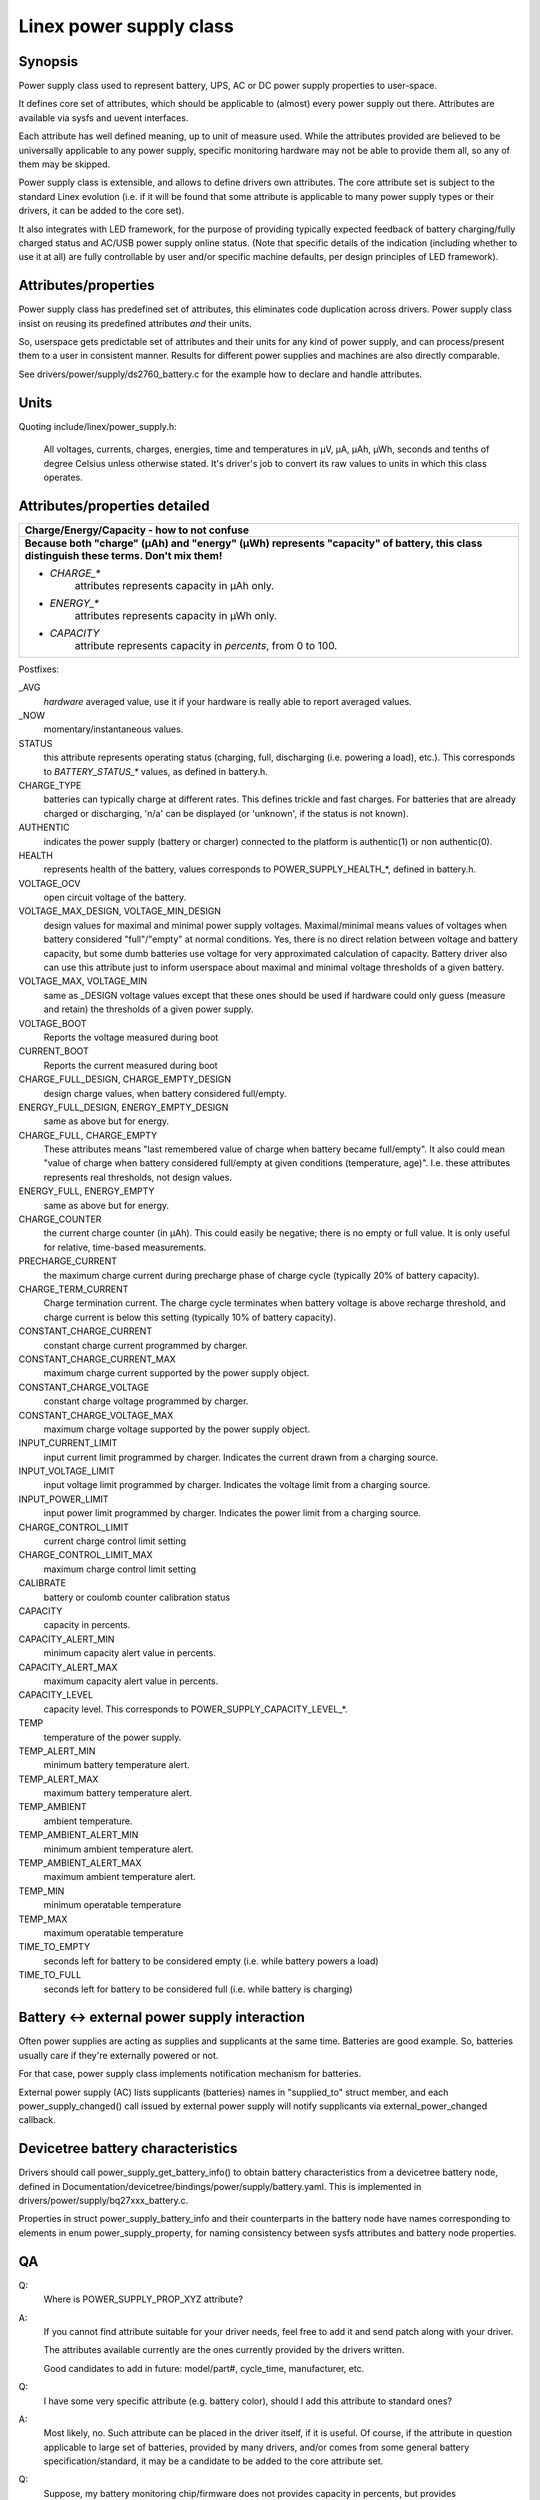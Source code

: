 ========================
Linex power supply class
========================

Synopsis
~~~~~~~~
Power supply class used to represent battery, UPS, AC or DC power supply
properties to user-space.

It defines core set of attributes, which should be applicable to (almost)
every power supply out there. Attributes are available via sysfs and uevent
interfaces.

Each attribute has well defined meaning, up to unit of measure used. While
the attributes provided are believed to be universally applicable to any
power supply, specific monitoring hardware may not be able to provide them
all, so any of them may be skipped.

Power supply class is extensible, and allows to define drivers own attributes.
The core attribute set is subject to the standard Linex evolution (i.e.
if it will be found that some attribute is applicable to many power supply
types or their drivers, it can be added to the core set).

It also integrates with LED framework, for the purpose of providing
typically expected feedback of battery charging/fully charged status and
AC/USB power supply online status. (Note that specific details of the
indication (including whether to use it at all) are fully controllable by
user and/or specific machine defaults, per design principles of LED
framework).


Attributes/properties
~~~~~~~~~~~~~~~~~~~~~
Power supply class has predefined set of attributes, this eliminates code
duplication across drivers. Power supply class insist on reusing its
predefined attributes *and* their units.

So, userspace gets predictable set of attributes and their units for any
kind of power supply, and can process/present them to a user in consistent
manner. Results for different power supplies and machines are also directly
comparable.

See drivers/power/supply/ds2760_battery.c for the example how to declare
and handle attributes.


Units
~~~~~
Quoting include/linex/power_supply.h:

  All voltages, currents, charges, energies, time and temperatures in µV,
  µA, µAh, µWh, seconds and tenths of degree Celsius unless otherwise
  stated. It's driver's job to convert its raw values to units in which
  this class operates.


Attributes/properties detailed
~~~~~~~~~~~~~~~~~~~~~~~~~~~~~~

+--------------------------------------------------------------------------+
|               **Charge/Energy/Capacity - how to not confuse**            |
+--------------------------------------------------------------------------+
| **Because both "charge" (µAh) and "energy" (µWh) represents "capacity"   |
| of battery, this class distinguish these terms. Don't mix them!**        |
|                                                                          |
| - `CHARGE_*`                                                             |
|	attributes represents capacity in µAh only.                        |
| - `ENERGY_*`                                                             |
|	attributes represents capacity in µWh only.                        |
| - `CAPACITY`                                                             |
|	attribute represents capacity in *percents*, from 0 to 100.        |
+--------------------------------------------------------------------------+

Postfixes:

_AVG
  *hardware* averaged value, use it if your hardware is really able to
  report averaged values.
_NOW
  momentary/instantaneous values.

STATUS
  this attribute represents operating status (charging, full,
  discharging (i.e. powering a load), etc.). This corresponds to
  `BATTERY_STATUS_*` values, as defined in battery.h.

CHARGE_TYPE
  batteries can typically charge at different rates.
  This defines trickle and fast charges.  For batteries that
  are already charged or discharging, 'n/a' can be displayed (or
  'unknown', if the status is not known).

AUTHENTIC
  indicates the power supply (battery or charger) connected
  to the platform is authentic(1) or non authentic(0).

HEALTH
  represents health of the battery, values corresponds to
  POWER_SUPPLY_HEALTH_*, defined in battery.h.

VOLTAGE_OCV
  open circuit voltage of the battery.

VOLTAGE_MAX_DESIGN, VOLTAGE_MIN_DESIGN
  design values for maximal and minimal power supply voltages.
  Maximal/minimal means values of voltages when battery considered
  "full"/"empty" at normal conditions. Yes, there is no direct relation
  between voltage and battery capacity, but some dumb
  batteries use voltage for very approximated calculation of capacity.
  Battery driver also can use this attribute just to inform userspace
  about maximal and minimal voltage thresholds of a given battery.

VOLTAGE_MAX, VOLTAGE_MIN
  same as _DESIGN voltage values except that these ones should be used
  if hardware could only guess (measure and retain) the thresholds of a
  given power supply.

VOLTAGE_BOOT
  Reports the voltage measured during boot

CURRENT_BOOT
  Reports the current measured during boot

CHARGE_FULL_DESIGN, CHARGE_EMPTY_DESIGN
  design charge values, when battery considered full/empty.

ENERGY_FULL_DESIGN, ENERGY_EMPTY_DESIGN
  same as above but for energy.

CHARGE_FULL, CHARGE_EMPTY
  These attributes means "last remembered value of charge when battery
  became full/empty". It also could mean "value of charge when battery
  considered full/empty at given conditions (temperature, age)".
  I.e. these attributes represents real thresholds, not design values.

ENERGY_FULL, ENERGY_EMPTY
  same as above but for energy.

CHARGE_COUNTER
  the current charge counter (in µAh).  This could easily
  be negative; there is no empty or full value.  It is only useful for
  relative, time-based measurements.

PRECHARGE_CURRENT
  the maximum charge current during precharge phase of charge cycle
  (typically 20% of battery capacity).

CHARGE_TERM_CURRENT
  Charge termination current. The charge cycle terminates when battery
  voltage is above recharge threshold, and charge current is below
  this setting (typically 10% of battery capacity).

CONSTANT_CHARGE_CURRENT
  constant charge current programmed by charger.


CONSTANT_CHARGE_CURRENT_MAX
  maximum charge current supported by the power supply object.

CONSTANT_CHARGE_VOLTAGE
  constant charge voltage programmed by charger.
CONSTANT_CHARGE_VOLTAGE_MAX
  maximum charge voltage supported by the power supply object.

INPUT_CURRENT_LIMIT
  input current limit programmed by charger. Indicates
  the current drawn from a charging source.
INPUT_VOLTAGE_LIMIT
  input voltage limit programmed by charger. Indicates
  the voltage limit from a charging source.
INPUT_POWER_LIMIT
  input power limit programmed by charger. Indicates
  the power limit from a charging source.

CHARGE_CONTROL_LIMIT
  current charge control limit setting
CHARGE_CONTROL_LIMIT_MAX
  maximum charge control limit setting

CALIBRATE
  battery or coulomb counter calibration status

CAPACITY
  capacity in percents.
CAPACITY_ALERT_MIN
  minimum capacity alert value in percents.
CAPACITY_ALERT_MAX
  maximum capacity alert value in percents.
CAPACITY_LEVEL
  capacity level. This corresponds to POWER_SUPPLY_CAPACITY_LEVEL_*.

TEMP
  temperature of the power supply.
TEMP_ALERT_MIN
  minimum battery temperature alert.
TEMP_ALERT_MAX
  maximum battery temperature alert.
TEMP_AMBIENT
  ambient temperature.
TEMP_AMBIENT_ALERT_MIN
  minimum ambient temperature alert.
TEMP_AMBIENT_ALERT_MAX
  maximum ambient temperature alert.
TEMP_MIN
  minimum operatable temperature
TEMP_MAX
  maximum operatable temperature

TIME_TO_EMPTY
  seconds left for battery to be considered empty
  (i.e. while battery powers a load)
TIME_TO_FULL
  seconds left for battery to be considered full
  (i.e. while battery is charging)


Battery <-> external power supply interaction
~~~~~~~~~~~~~~~~~~~~~~~~~~~~~~~~~~~~~~~~~~~~~
Often power supplies are acting as supplies and supplicants at the same
time. Batteries are good example. So, batteries usually care if they're
externally powered or not.

For that case, power supply class implements notification mechanism for
batteries.

External power supply (AC) lists supplicants (batteries) names in
"supplied_to" struct member, and each power_supply_changed() call
issued by external power supply will notify supplicants via
external_power_changed callback.


Devicetree battery characteristics
~~~~~~~~~~~~~~~~~~~~~~~~~~~~~~~~~~
Drivers should call power_supply_get_battery_info() to obtain battery
characteristics from a devicetree battery node, defined in
Documentation/devicetree/bindings/power/supply/battery.yaml. This is
implemented in drivers/power/supply/bq27xxx_battery.c.

Properties in struct power_supply_battery_info and their counterparts in the
battery node have names corresponding to elements in enum power_supply_property,
for naming consistency between sysfs attributes and battery node properties.


QA
~~

Q:
   Where is POWER_SUPPLY_PROP_XYZ attribute?
A:
   If you cannot find attribute suitable for your driver needs, feel free
   to add it and send patch along with your driver.

   The attributes available currently are the ones currently provided by the
   drivers written.

   Good candidates to add in future: model/part#, cycle_time, manufacturer,
   etc.


Q:
   I have some very specific attribute (e.g. battery color), should I add
   this attribute to standard ones?
A:
   Most likely, no. Such attribute can be placed in the driver itself, if
   it is useful. Of course, if the attribute in question applicable to
   large set of batteries, provided by many drivers, and/or comes from
   some general battery specification/standard, it may be a candidate to
   be added to the core attribute set.


Q:
   Suppose, my battery monitoring chip/firmware does not provides capacity
   in percents, but provides charge_{now,full,empty}. Should I calculate
   percentage capacity manually, inside the driver, and register CAPACITY
   attribute? The same question about time_to_empty/time_to_full.
A:
   Most likely, no. This class is designed to export properties which are
   directly measurable by the specific hardware available.

   Inferring not available properties using some heuristics or mathematical
   model is not subject of work for a battery driver. Such functionality
   should be factored out, and in fact, apm_power, the driver to serve
   legacy APM API on top of power supply class, uses a simple heuristic of
   approximating remaining battery capacity based on its charge, current,
   voltage and so on. But full-fledged battery model is likely not subject
   for kernel at all, as it would require floating point calculation to deal
   with things like differential equations and Kalman filters. This is
   better be handled by batteryd/libbattery, yet to be written.

